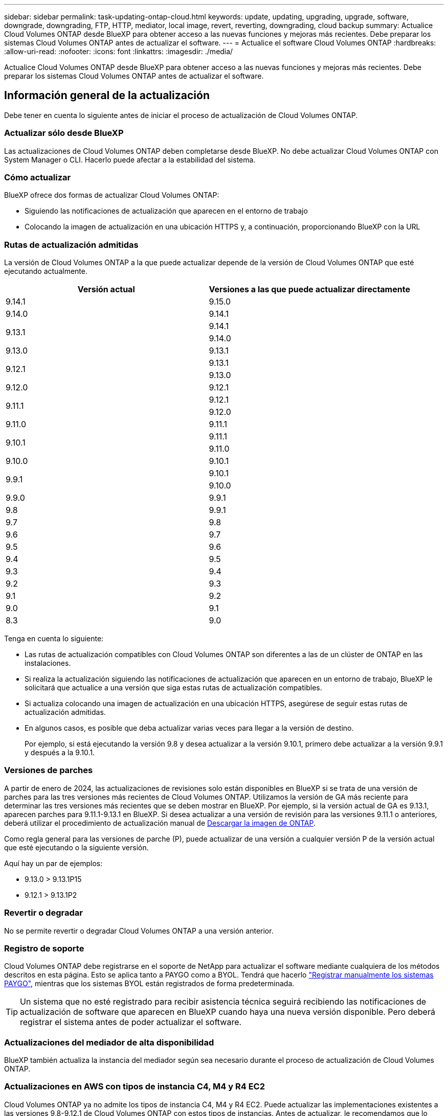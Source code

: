 ---
sidebar: sidebar 
permalink: task-updating-ontap-cloud.html 
keywords: update, updating, upgrading, upgrade, software, downgrade, downgrading, FTP, HTTP, mediator, local image, revert, reverting, downgrading, cloud backup 
summary: Actualice Cloud Volumes ONTAP desde BlueXP para obtener acceso a las nuevas funciones y mejoras más recientes. Debe preparar los sistemas Cloud Volumes ONTAP antes de actualizar el software. 
---
= Actualice el software Cloud Volumes ONTAP
:hardbreaks:
:allow-uri-read: 
:nofooter: 
:icons: font
:linkattrs: 
:imagesdir: ./media/


[role="lead"]
Actualice Cloud Volumes ONTAP desde BlueXP para obtener acceso a las nuevas funciones y mejoras más recientes. Debe preparar los sistemas Cloud Volumes ONTAP antes de actualizar el software.



== Información general de la actualización

Debe tener en cuenta lo siguiente antes de iniciar el proceso de actualización de Cloud Volumes ONTAP.



=== Actualizar sólo desde BlueXP

Las actualizaciones de Cloud Volumes ONTAP deben completarse desde BlueXP. No debe actualizar Cloud Volumes ONTAP con System Manager o CLI. Hacerlo puede afectar a la estabilidad del sistema.



=== Cómo actualizar

BlueXP ofrece dos formas de actualizar Cloud Volumes ONTAP:

* Siguiendo las notificaciones de actualización que aparecen en el entorno de trabajo
* Colocando la imagen de actualización en una ubicación HTTPS y, a continuación, proporcionando BlueXP con la URL




=== Rutas de actualización admitidas

La versión de Cloud Volumes ONTAP a la que puede actualizar depende de la versión de Cloud Volumes ONTAP que esté ejecutando actualmente.

[cols="2*"]
|===
| Versión actual | Versiones a las que puede actualizar directamente 


| 9.14.1 | 9.15.0 


| 9.14.0 | 9.14.1 


.2+| 9.13.1 | 9.14.1 


| 9.14.0 


| 9.13.0 | 9.13.1 


.2+| 9.12.1 | 9.13.1 


| 9.13.0 


| 9.12.0 | 9.12.1 


.2+| 9.11.1 | 9.12.1 


| 9.12.0 


| 9.11.0 | 9.11.1 


.2+| 9.10.1 | 9.11.1 


| 9.11.0 


| 9.10.0 | 9.10.1 


.2+| 9.9.1 | 9.10.1 


| 9.10.0 


| 9.9.0 | 9.9.1 


| 9.8 | 9.9.1 


| 9.7 | 9.8 


| 9.6 | 9.7 


| 9.5 | 9.6 


| 9.4 | 9.5 


| 9.3 | 9.4 


| 9.2 | 9.3 


| 9.1 | 9.2 


| 9.0 | 9.1 


| 8.3 | 9.0 
|===
Tenga en cuenta lo siguiente:

* Las rutas de actualización compatibles con Cloud Volumes ONTAP son diferentes a las de un clúster de ONTAP en las instalaciones.
* Si realiza la actualización siguiendo las notificaciones de actualización que aparecen en un entorno de trabajo, BlueXP le solicitará que actualice a una versión que siga estas rutas de actualización compatibles.
* Si actualiza colocando una imagen de actualización en una ubicación HTTPS, asegúrese de seguir estas rutas de actualización admitidas.
* En algunos casos, es posible que deba actualizar varias veces para llegar a la versión de destino.
+
Por ejemplo, si está ejecutando la versión 9.8 y desea actualizar a la versión 9.10.1, primero debe actualizar a la versión 9.9.1 y después a la 9.10.1.





=== Versiones de parches

A partir de enero de 2024, las actualizaciones de revisiones solo están disponibles en BlueXP si se trata de una versión de parches para las tres versiones más recientes de Cloud Volumes ONTAP. Utilizamos la versión de GA más reciente para determinar las tres versiones más recientes que se deben mostrar en BlueXP. Por ejemplo, si la versión actual de GA es 9.13.1, aparecen parches para 9.11.1-9.13.1 en BlueXP. Si desea actualizar a una versión de revisión para las versiones 9.11.1 o anteriores, deberá utilizar el procedimiento de actualización manual de <<Mejora desde una imagen disponible en una URL,Descargar la imagen de ONTAP>>.

Como regla general para las versiones de parche (P), puede actualizar de una versión a cualquier versión P de la versión actual que esté ejecutando o la siguiente versión.

Aquí hay un par de ejemplos:

* 9.13.0 > 9.13.1P15
* 9.12.1 > 9.13.1P2




=== Revertir o degradar

No se permite revertir o degradar Cloud Volumes ONTAP a una versión anterior.



=== Registro de soporte

Cloud Volumes ONTAP debe registrarse en el soporte de NetApp para actualizar el software mediante cualquiera de los métodos descritos en esta página. Esto se aplica tanto a PAYGO como a BYOL. Tendrá que hacerlo link:task-registering.html["Registrar manualmente los sistemas PAYGO"], mientras que los sistemas BYOL están registrados de forma predeterminada.


TIP: Un sistema que no esté registrado para recibir asistencia técnica seguirá recibiendo las notificaciones de actualización de software que aparecen en BlueXP cuando haya una nueva versión disponible. Pero deberá registrar el sistema antes de poder actualizar el software.



=== Actualizaciones del mediador de alta disponibilidad

BlueXP también actualiza la instancia del mediador según sea necesario durante el proceso de actualización de Cloud Volumes ONTAP.



=== Actualizaciones en AWS con tipos de instancia C4, M4 y R4 EC2

Cloud Volumes ONTAP ya no admite los tipos de instancia C4, M4 y R4 EC2. Puede actualizar las implementaciones existentes a las versiones 9,8-9.12.1 de Cloud Volumes ONTAP con estos tipos de instancias. Antes de actualizar, le recomendamos que lo haga <<Cambie el tipo de instancia,cambie el tipo de instancia>>. Si no puede cambiar el tipo de instancia, debe hacerlo <<Activar redes mejoradas,activar redes mejoradas>> antes de actualizar. Lea las siguientes secciones para obtener más información sobre cómo cambiar el tipo de instancia y habilitar la red mejorada.

En Cloud Volumes ONTAP que ejecuta las versiones 9.13.0 y posteriores, no se puede actualizar con los tipos de instancia C4, M4 y R4 EC2. En este caso, debe reducir el número de discos y, a continuación <<Cambie el tipo de instancia,cambie el tipo de instancia>> O implemente una nueva configuración de par de alta disponibilidad con los tipos de instancias C5, M5 y R5 EC2 y migre los datos.



==== Cambie el tipo de instancia

Los tipos de instancias C4, M4 y R4 EC2 permiten más discos por nodo que los tipos de instancia C5, M5 y R5 EC2. Si el número de discos por nodo de la instancia de C4, M4 o R4 EC2 que está ejecutando está por debajo de la cantidad máxima de espacio permitida por nodo para las instancias C5, M5 y R5, puede cambiar el tipo de instancia de EC2 a C5, M5 o R5.

link:https://docs.netapp.com/us-en/cloud-volumes-ontap-relnotes/reference-limits-aws.html#disk-and-tiering-limits-by-ec2-instance["Compruebe los límites de discos y organización en niveles en una instancia de EC2"^]
link:https://docs.netapp.com/us-en/bluexp-cloud-volumes-ontap/task-change-ec2-instance.html["Cambie el tipo de instancia de EC2 para Cloud Volumes ONTAP"^]

Si no puede cambiar el tipo de instancia, siga los pasos de <<Activar redes mejoradas>>.



==== Activar redes mejoradas

Para actualizar a Cloud Volumes ONTAP versiones 9,8 y posteriores, debe habilitar _enhanced networking_ en el clúster que ejecuta el tipo de instancia C4, M4 o R4. Para activar ENA, consulte el artículo de la base de conocimientos link:https://kb.netapp.com/Cloud/Cloud_Volumes_ONTAP/How_to_enable_Enhanced_networking_like_SR-IOV_or_ENA_on_AWS_CVO_instances["Cómo habilitar redes mejoradas como SR-IOV o ENA en instancias de AWS Cloud Volumes ONTAP"^].



== Prepárese para la actualización

Antes de realizar una actualización, debe comprobar que los sistemas están preparados y realizar los cambios de configuración necesarios.

* <<Planifique los tiempos de inactividad>>
* <<Compruebe que la devolución automática sigue activada>>
* <<Suspenda las transferencias de SnapMirror>>
* <<Compruebe que los agregados están en línea>>
* <<Compruebe que todas las LIF se encuentran en los puertos domésticos>>




=== Planifique los tiempos de inactividad

Al actualizar un sistema de un solo nodo, el proceso de actualización desconecta el sistema durante un máximo de 25 minutos, durante el cual se interrumpen las operaciones de I/O.

En muchos casos, actualizar una pareja de alta disponibilidad resulta no disruptivo y las I/O se interrumpen. Durante este proceso de actualización no disruptiva, cada nodo se actualiza conjuntamente para seguir proporcionando I/o a los clientes.

Los protocolos orientados a la sesión pueden causar efectos adversos en los clientes y las aplicaciones en ciertas áreas durante las actualizaciones. Para obtener más información, https://docs.netapp.com/us-en/ontap/upgrade/concept_considerations_for_session_oriented_protocols.html["Consulte la documentación de ONTAP"^]



=== Compruebe que la devolución automática sigue activada

La devolución automática debe estar habilitada en una pareja de ha de Cloud Volumes ONTAP (esta es la configuración predeterminada). Si no lo es, la operación fallará.

http://docs.netapp.com/ontap-9/topic/com.netapp.doc.dot-cm-hacg/GUID-3F50DE15-0D01-49A5-BEFD-D529713EC1FA.html["Documentación de ONTAP 9: Comandos para configurar el retorno automático"^]



=== Suspenda las transferencias de SnapMirror

Si un sistema Cloud Volumes ONTAP tiene relaciones SnapMirror activas, se recomienda suspender las transferencias antes de actualizar el software Cloud Volumes ONTAP. La suspensión de las transferencias evita que se produzcan fallos de SnapMirror. Debe suspender las transferencias del sistema de destino.


NOTE: Aunque el backup y la recuperación de datos de BlueXP usa una implementación de SnapMirror para crear archivos de backup (denominado SnapMirror Cloud), no es necesario suspender los backups al actualizar el sistema.

.Acerca de esta tarea
Estos pasos describen cómo utilizar System Manager para la versión 9.3 y posteriores.

.Pasos
. Inicie sesión en System Manager desde el sistema de destino.
+
Puede iniciar sesión en System Manager si dirige el navegador web a la dirección IP de la LIF de gestión del clúster. Puede encontrar la dirección IP en el entorno de trabajo de Cloud Volumes ONTAP.

+

NOTE: El equipo desde el que accede a BlueXP debe tener una conexión de red a Cloud Volumes ONTAP. Por ejemplo, es posible que deba iniciar sesión en BlueXP desde un host de salto que está en la red de su proveedor de la nube.

. Haga clic en *Protección > Relaciones*.
. Seleccione la relación y haga clic en *Operaciones > Quiesce*.




=== Compruebe que los agregados están en línea

Los agregados para Cloud Volumes ONTAP deben estar en línea antes de actualizar el software. Los agregados deben estar en línea en la mayoría de las configuraciones, pero si no lo están, debe conectarlos conectados.

.Acerca de esta tarea
Estos pasos describen cómo utilizar System Manager para la versión 9.3 y posteriores.

.Pasos
. En el entorno de trabajo, haga clic en la ficha *agregados*.
. Bajo el título del agregado, haga clic en el botón de puntos suspensivos y, a continuación, seleccione *Ver detalles de agregado*.
+
image:screenshots_aggregate_details_state.png["Captura de pantalla: Muestra el campo Estado cuando se visualiza información de un agregado."]

. Si el agregado está sin conexión, use System Manager para conectar el agregado:
+
.. Haga clic en *almacenamiento > agregados y discos > agregados*.
.. Seleccione el agregado y, a continuación, haga clic en *más acciones > Estado > en línea*.






=== Compruebe que todas las LIF se encuentran en los puertos domésticos

Antes de actualizar, todos los LIF deben estar en los puertos domésticos. Consulte la documentación de ONTAP para link:https://docs.netapp.com/us-en/ontap/upgrade/task_enabling_and_reverting_lifs_to_home_ports_preparing_the_ontap_software_for_the_update.html["Compruebe que todas las LIF se encuentran en los puertos domésticos"].

Si se produce un error de actualización, consulte link:https://kb.netapp.com/Cloud/Cloud_Volumes_ONTAP/CVO_upgrade_fails["Artículo de la base de conocimientos «Fallo de actualización de Cloud Volumes ONTAP»"].



== Actualice Cloud Volumes ONTAP

BlueXP le notifica si hay una nueva versión disponible para la actualización. Puede iniciar el proceso de actualización desde esta notificación. Para obtener más información, consulte <<Actualizar desde notificaciones de BlueXP>>.

Otra forma de realizar actualizaciones de software mediante una imagen en una URL externa. Esta opción resulta útil si BlueXP no puede acceder a S3 bucket para actualizar el software o si cuenta con un parche. Para obtener más información, consulte <<Mejora desde una imagen disponible en una URL>>.



=== Actualizar desde notificaciones de BlueXP

BlueXP muestra una notificación en entornos de trabajo de Cloud Volumes ONTAP cuando hay disponible una nueva versión de Cloud Volumes ONTAP:

image:screenshot_overview_upgrade.png["Captura de pantalla: Muestra la notificación de nueva versión disponible que se muestra en la página lienzo después de seleccionar un entorno de trabajo."]

Puede iniciar el proceso de actualización a partir de esta notificación, que automatiza el proceso. Para ello, obtenga la imagen de software de un bloque de S3, instale la imagen y, a continuación, reinicie el sistema.

.Antes de empezar
Las operaciones de BlueXP como la creación de volúmenes o agregados no deben estar en curso en el sistema Cloud Volumes ONTAP.

.Pasos
. En el menú de navegación de la izquierda, selecciona *almacenamiento > Canvas*.
. Seleccione un entorno de trabajo.
+
Aparece una notificación en la ficha Descripción general si hay una nueva versión disponible:

+
image:screenshot_overview_upgrade.png["Una captura de pantalla que muestra \"Upgrade Now!\" En la ficha Descripción general."]

. Si hay una nueva versión disponible, haga clic en *Actualizar ahora!*
+

NOTE: Para poder actualizar Cloud Volumes ONTAP mediante la notificación de BlueXP, debe tener una cuenta del sitio de soporte de NetApp.

. En la página Cloud Volumes ONTAP de actualización, lea el CLUF y seleccione *Yo leo y apruebe el EULA*.
. Haga clic en *Actualizar*.
+

NOTE: La página Upgrade Cloud Volumes ONTAP selecciona la última versión de Cloud Volumes ONTAP disponible para la actualización de forma predeterminada. Si está disponible, se pueden seleccionar versiones anteriores de Cloud Volumes ONTAP para su actualización haciendo clic en *Seleccionar versiones anteriores*.
Consulte la https://docs.netapp.com/us-en/bluexp-cloud-volumes-ontap/task-updating-ontap-cloud.html#supported-upgrade-paths["Lista de rutas de actualización admitidas"^] Para la ruta de actualización adecuada en función de la versión actual de Cloud Volumes ONTAP.

+
image:screenshot_upgrade_select_versions.png["Una captura de pantalla de la página Actualizar versión de Cloud Volumes ONTAP."]

. Para comprobar el estado de la actualización, haga clic en el icono Configuración y seleccione *Línea de tiempo*.


.Resultado
BlueXP inicia la actualización de software. Puede realizar acciones en el entorno de trabajo una vez completada la actualización de software.

.Después de terminar
Si ha suspendido las transferencias de SnapMirror, use System Manager para reanudar las transferencias.



=== Mejora desde una imagen disponible en una URL

Puede colocar la imagen del software Cloud Volumes ONTAP en el conector o en un servidor HTTP e iniciar la actualización de software desde BlueXP. Puede usar esta opción si BlueXP no puede acceder al bloque de S3 para actualizar el software.

.Antes de empezar
* Las operaciones de BlueXP como la creación de volúmenes o agregados no deben estar en curso en el sistema Cloud Volumes ONTAP.
* Si utiliza HTTPS para alojar imágenes ONTAP, la actualización puede fallar debido a problemas de autenticación de SSL, que están provocados por la ausencia de certificados. La solución alternativa es generar e instalar un certificado firmado por CA que se utilice para la autenticación entre ONTAP y BlueXP.
+
Vaya a la base de conocimientos de NetApp para ver instrucciones paso a paso:

+
https://kb.netapp.com/Advice_and_Troubleshooting/Cloud_Services/Cloud_Manager/How_to_configure_Cloud_Manager_as_an_HTTPS_server_to_host_upgrade_images["Base de conocimientos de NetApp: Cómo configurar BlueXP como servidor HTTPS para alojar imágenes de actualización"^]



.Pasos
. Opcional: Configurar un servidor HTTP que pueda alojar la imagen del software Cloud Volumes ONTAP.
+
Si tiene una conexión VPN a la red virtual, puede colocar la imagen del software Cloud Volumes ONTAP en un servidor HTTP en su propia red. De lo contrario, debe colocar el archivo en un servidor HTTP en el cloud.

. Si utiliza su propio grupo de seguridad para Cloud Volumes ONTAP, asegúrese de que las reglas salientes permiten conexiones HTTP para que Cloud Volumes ONTAP pueda acceder a la imagen de software.
+

NOTE: El grupo de seguridad Cloud Volumes ONTAP predefinido permite conexiones HTTP salientes de forma predeterminada.

. Obtenga la imagen del software de https://mysupport.netapp.com/site/products/all/details/cloud-volumes-ontap/downloads-tab["El sitio de soporte de NetApp"^].
. Copie la imagen de software en un directorio del conector o en un servidor HTTP desde el que se servirá el archivo.
+
Hay dos rutas disponibles. La ruta correcta depende de la versión del conector.

+
** `/opt/application/netapp/cloudmanager/docker_occm/data/ontap/images/`
** `/opt/application/netapp/cloudmanager/ontap/images/`


. Desde el entorno de trabajo en BlueXP, haz clic en el botón *... (Elipses icono)*, y luego haga clic en *Actualizar Cloud Volumes ONTAP*.
. En la página de la versión de Actualizar Cloud Volumes ONTAP, ingrese la URL y luego haga clic en *Cambiar imagen*.
+
Si copió la imagen de software en el conector en la ruta mostrada anteriormente, debe introducir la siguiente URL:

+
\Http://<Connector-private-IP-address>/ontap/images/<image-file-name>

+

NOTE: En la URL, *image-file-name* debe seguir el formato “cot.image.9.13.1P2.tgz”.

. Haga clic en *continuar* para confirmar.


.Resultado
BlueXP inicia la actualización de software. Puede realizar acciones en el entorno de trabajo una vez completada la actualización de software.

.Después de terminar
Si ha suspendido las transferencias de SnapMirror, use System Manager para reanudar las transferencias.

ifdef::gcp[]



== Solucione los fallos de descarga al utilizar una puerta de enlace NAT de Google Cloud

El conector descarga automáticamente las actualizaciones de software de Cloud Volumes ONTAP. La descarga puede fallar si la configuración utiliza una puerta de enlace de NAT de Google Cloud. Puede corregir este problema limitando el número de partes en las que se divide la imagen de software. Este paso se debe completar mediante la API de BlueXP.

.Paso
. Envíe una solicitud PUT a /occm/config con el siguiente JSON como cuerpo:


[source]
----
{
  "maxDownloadSessions": 32
}
----
El valor para _maxDownloadSessions_ puede ser 1 o cualquier entero mayor que 1. Si el valor es 1, la imagen descargada no se dividirá.

Tenga en cuenta que 32 es un valor de ejemplo. El valor que debe utilizar depende de la configuración de NAT y del número de sesiones que puede tener simultáneamente.

https://docs.netapp.com/us-en/bluexp-automation/cm/api_ref_resources.html#occmconfig["Obtenga más información acerca de la llamada a la API /occm/config"^].

endif::gcp[]
